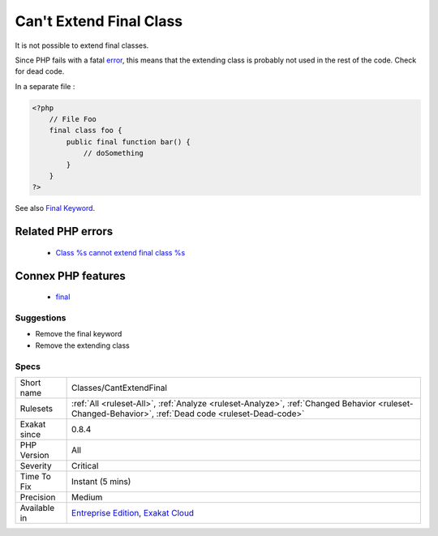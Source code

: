 .. _classes-cantextendfinal:

.. _can't-extend-final-class:

Can't Extend Final Class
++++++++++++++++++++++++

.. meta::
	:description:
		Can't Extend Final Class: It is not possible to extend final classes.
	:twitter:card: summary_large_image
	:twitter:site: @exakat
	:twitter:title: Can't Extend Final Class
	:twitter:description: Can't Extend Final Class: It is not possible to extend final classes
	:twitter:creator: @exakat
	:twitter:image:src: https://www.exakat.io/wp-content/uploads/2020/06/logo-exakat.png
	:og:image: https://www.exakat.io/wp-content/uploads/2020/06/logo-exakat.png
	:og:title: Can't Extend Final Class
	:og:type: article
	:og:description: It is not possible to extend final classes
	:og:url: https://exakat.readthedocs.io/en/latest/Reference/Rules/Can't Extend Final Class.html
	:og:locale: en
It is not possible to extend final classes. 

Since PHP fails with a fatal `error <https://www.php.net/error>`_, this means that the extending class is probably not used in the rest of the code. Check for dead code.

In a separate file :

.. code-block:: php
   
   <?php
       // File Foo
       final class foo {
           public final function bar() {
               // doSomething
           }
       }
   ?>

See also `Final Keyword <https://www.php.net/manual/en/language.oop5.final.php>`_.

Related PHP errors 
-------------------

  + `Class %s cannot extend final class %s <https://php-errors.readthedocs.io/en/latest/messages/class-%25s-cannot-extend-%25s-%25s.html>`_



Connex PHP features
-------------------

  + `final <https://php-dictionary.readthedocs.io/en/latest/dictionary/final.ini.html>`_


Suggestions
___________

* Remove the final keyword
* Remove the extending class




Specs
_____

+--------------+------------------------------------------------------------------------------------------------------------------------------------------------------+
| Short name   | Classes/CantExtendFinal                                                                                                                              |
+--------------+------------------------------------------------------------------------------------------------------------------------------------------------------+
| Rulesets     | :ref:`All <ruleset-All>`, :ref:`Analyze <ruleset-Analyze>`, :ref:`Changed Behavior <ruleset-Changed-Behavior>`, :ref:`Dead code <ruleset-Dead-code>` |
+--------------+------------------------------------------------------------------------------------------------------------------------------------------------------+
| Exakat since | 0.8.4                                                                                                                                                |
+--------------+------------------------------------------------------------------------------------------------------------------------------------------------------+
| PHP Version  | All                                                                                                                                                  |
+--------------+------------------------------------------------------------------------------------------------------------------------------------------------------+
| Severity     | Critical                                                                                                                                             |
+--------------+------------------------------------------------------------------------------------------------------------------------------------------------------+
| Time To Fix  | Instant (5 mins)                                                                                                                                     |
+--------------+------------------------------------------------------------------------------------------------------------------------------------------------------+
| Precision    | Medium                                                                                                                                               |
+--------------+------------------------------------------------------------------------------------------------------------------------------------------------------+
| Available in | `Entreprise Edition <https://www.exakat.io/entreprise-edition>`_, `Exakat Cloud <https://www.exakat.io/exakat-cloud/>`_                              |
+--------------+------------------------------------------------------------------------------------------------------------------------------------------------------+


